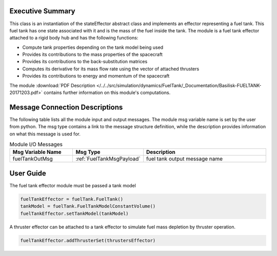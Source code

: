 
Executive Summary
-----------------

This class is an instantiation of the stateEffector abstract class and implements an effector representing a fuel tank.
This fuel tank has one state associated with it and is the mass of the fuel inside the tank. The module is a fuel tank
effector attached to a rigid body hub and has the following functions:

- Compute tank properties depending on the tank model being used
- Provides its contributions to the mass properties of the spacecraft
- Provides its contributions to the back-substitution matrices
- Computes its derivative for its mass flow rate using the vector of attached thrusters
- Provides its contributions to energy and momentum of the spacecraft

The module
:download:`PDF Description </../../src/simulation/dynamics/FuelTank/_Documentation/Basilisk-FUELTANK-20171203.pdf>`
contains further information on this module's computations.


Message Connection Descriptions
-------------------------------
The following table lists all the module input and output messages.  The module msg variable name is set by the
user from python.  The msg type contains a link to the message structure definition, while the description
provides information on what this message is used for.

.. list-table:: Module I/O Messages
    :widths: 25 25 50
    :header-rows: 1

    * - Msg Variable Name
      - Msg Type
      - Description
    * - fuelTankOutMsg
      - :ref:`FuelTankMsgPayload`
      - fuel tank output message name

User Guide
----------
The fuel tank effector module must be passed a tank model

.. code-block:: python

    fuelTankEffector = fuelTank.FuelTank()
    tankModel = fuelTank.FuelTankModelConstantVolume()
    fuelTankEffector.setTankModel(tankModel)

A thruster effector can be attached to a tank effector to simulate fuel mass depletion by thruster operation.

.. code-block:: python

    fuelTankEffector.addThrusterSet(thrustersEffector)